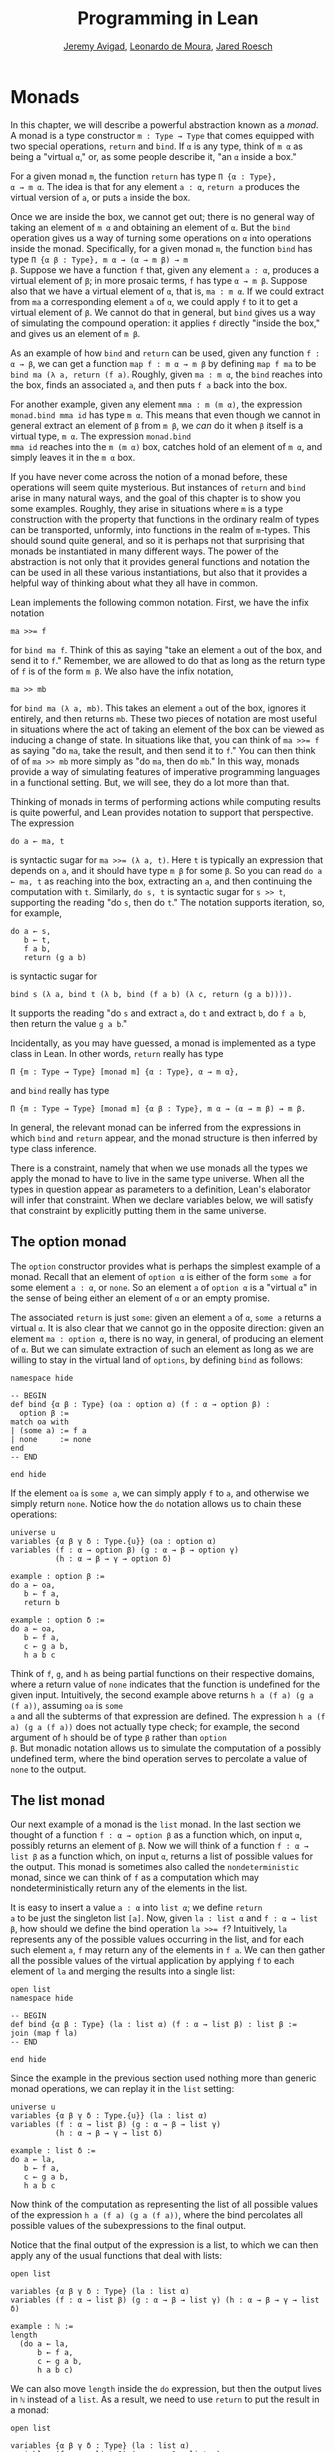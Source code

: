 #+Title: Programming in Lean
#+Author: [[http://www.andrew.cmu.edu/user/avigad][Jeremy Avigad]], [[http://leodemoura.github.io][Leonardo de Moura]], [[http://jroesch.github.io/][Jared Roesch]]

* Monads
:PROPERTIES:
  :CUSTOM_ID: Monads
:END:

In this chapter, we will describe a powerful abstraction known as a
/monad/. A monad is a type constructor =m : Type → Type= that comes
equipped with two special operations, =return= and =bind=. If =α= is
any type, think of =m α= as being a "virtual =α=," or, as some people
describe it, "an =α= inside a box." 

For a given monad =m=, the function =return= has type =Π {α : Type},
α → m α=. The idea is that for any element =a : α=, =return a=
produces the virtual version of =a=, or puts =a= inside the box.

Once we are inside the box, we cannot get out; there is no general way
of taking an element of =m α= and obtaining an element of =α=. But the
=bind= operation gives us a way of turning some operations on =α= into
operations inside the monad. Specifically, for a given monad =m=, the
function =bind= has type =Π {α β : Type}, m α → (α → m β) → m
β=. Suppose we have a function =f= that, given any element =a : α=,
produces a virtual element of =β=; in more prosaic terms, =f= has
type =α → m β=. Suppose also that we have a virtual element of =α=, that
is, =ma : m α=. If we could extract from =ma= a corresponding element
=a= of =α=, we could apply =f= to it to get a virtual element of
=β=. We cannot do that in general, but =bind= gives us a way of
simulating the compound operation: it applies =f= directly "inside the
box," and gives us an element of =m β=.

As an example of how =bind= and =return= can be used, given any
function =f : α → β=, we can get a function =map f : m α → m β= by
defining =map f ma= to be =bind ma (λ a, return (f a)=. Roughly, given
=ma : m α=, the =bind= reaches into the box, finds an associated =a=,
and then puts =f a= back into the box.

For another example, given any element =mma : m (m α)=, the expression
=monad.bind mma id= has type =m α=. This means that even though we
cannot in general extract an element of =β= from =m β=, we /can/ do it
when =β= itself is a virtual type, =m α=. The expression =monad.bind
mma id= reaches into the =m (m α)= box, catches hold of an element of
=m α=, and simply leaves it in the =m α= box.

If you have never come across the notion of a monad before, these
operations will seem quite mysterious. But instances of =return= and
=bind= arise in many natural ways, and the goal of this chapter is to
show you some examples. Roughly, they arise in situations where =m= is
a type construction with the property that functions in the ordinary
realm of types can be transported, unformly, into functions in the
realm of =m=-types. This should sound quite general, and so it is
perhaps not that surprising that monads be instantiated in many
different ways. The power of the abstraction is not only that it
provides general functions and notation the can be used in all these
various instantiations, but also that it provides a helpful way of
thinking about what they all have in common.

Lean implements the following common notation. First, we have the
infix notation
: ma >>= f
for =bind ma f=. Think of this as saying
"take an element =a= out of the box, and send it to =f=." Remember, we
are allowed to do that as long as the return type of =f= is of the
form =m β=. We also have the infix notation, 
: ma >> mb
for =bind ma (λ a, mb)=. This takes an element =a= out of the box,
ignores it entirely, and then returns =mb=. These two pieces of
notation are most useful in situations where the act of taking an
element of the box can be viewed as inducing a change of state. In
situations like that, you can think of ~ma >>= f~ as saying "do =ma=,
take the result, and then send it to =f=." You can then think of of
~ma >> mb~ more simply as "do =ma=, then do =mb=." In this way, monads
provide a way of simulating features of imperative programming
languages in a functional setting. But, we will see, they do a lot
more than that.

Thinking of monads in terms of performing actions while computing
results is quite powerful, and Lean provides notation to support that
perspective. The expression
: do a ← ma, t
is syntactic sugar for ~ma >>= (λ a, t)~. Here =t= is typically an
expression that depends on =a=, and it should have type =m β= for some
=β=. So you can read =do a ← ma, t= as reaching into the box,
extracting an =a=, and then continuing the computation with
=t=. Similarly, =do s, t= is syntactic sugar for =s >> t=, supporting
the reading "do =s=, then do =t=." The notation supports iteration,
so, for example, 
: do a ← s, 
:    b ← t, 
:    f a b, 
:    return (g a b)
is syntactic sugar for
: bind s (λ a, bind t (λ b, bind (f a b) (λ c, return (g a b)))). 
It supports the reading "do =s= and extract =a=, do =t= and
extract =b=, do =f a b=, then return the value =g a b=."

Incidentally, as you may have guessed, a monad is implemented as a
type class in Lean. In other words, =return= really has type 
: Π {m : Type → Type} [monad m] {α : Type}, α → m α},
and =bind= really has type 
: Π {m : Type → Type} [monad m] {α β : Type}, m α → (α → m β) → m β.
In general, the relevant monad can be inferred from the expressions in
which =bind= and =return= appear, and the monad structure is then
inferred by type class inference.

There is a constraint, namely that when we use monads all the types we
apply the monad to have to live in the same type universe. When all
the types in question appear as parameters to a definition, Lean's
elaborator will infer that constraint. When we declare variables
below, we will satisfy that constraint by explicitly putting them in
the same universe.

# TODO: explain universes somewhere? Or say more here?

** The option monad

The =option= constructor provides what is perhaps the simplest example
of a monad. Recall that an element of =option α= is either of the form
=some a= for some element =a : α=, or =none=. So an element =a=
of =option α= is a "virtual =α=" in the sense of being either an
element of =α= or an empty promise.

The associated =return= is just =some=: given an element =a= of =α=,
=some a= returns a virtual =α=. It is also clear that we cannot go in
the opposite direction: given an element =ma : option α=, there is no
way, in general, of producing an element of =α=. But we can simulate
extraction of such an element as long as we are willing to stay in the
virtual land of =options=, by defining =bind= as follows:
#+BEGIN_SRC lean
namespace hide

-- BEGIN
def bind {α β : Type} (oa : option α) (f : α → option β) : 
  option β :=
match oa with
| (some a) := f a
| none     := none
end
-- END

end hide
#+END_SRC

#+RESULTS:

If the element =oa= is =some a=, we can simply apply =f= to =a=, and
otherwise we simply return =none=. Notice how the =do= notation allows
us to chain these operations:
#+BEGIN_SRC lean
universe u
variables {α β γ δ : Type.{u}} (oa : option α)
variables (f : α → option β) (g : α → β → option γ) 
          (h : α → β → γ → option δ)

example : option β :=
do a ← oa, 
   b ← f a, 
   return b

example : option δ :=
do a ← oa,
   b ← f a,
   c ← g a b,
   h a b c
#+END_SRC

#+RESULTS:

Think of =f=, =g=, and =h= as being partial functions on their
respective domains, where a return value of =none= indicates that the
function is undefined for the given input. Intuitively, the second
example above returns =h a (f a) (g a (f a))=, assuming =oa= is =some
a= and all the subterms of that expression are defined. The expression
=h a (f a) (g a (f a))= does not actually type check; for example, the
second argument of =h= should be of type =β= rather than =option
β=. But monadic notation allows us to simulate the computation of a
possibly undefined term, where the bind operation serves to percolate
a value of =none= to the output.

** The list monad

Our next example of a monad is the =list= monad. In the last section
we thought of a function =f : α → option β= as a function which, on
input =α=, possibly returns an element of =β=. Now we will think of a
function =f : α → list β= as a function which, on input =α=, returns a
list of possible values for the output. This monad is sometimes also
called the =nondeterministic= monad, since we can think of =f= as a
computation which may nondeterministically return any of the elements
in the list.

It is easy to insert a value =a : α= into =list α=; we define =return
a= to be just the singleton list =[a]=. Now, given =la : list α= and
=f : α → list β=, how should we define the bind operation ~la >>= f~?
Intuitively, =la= represents any of the possible values occurring in
the list, and for each such element =a=, =f= may return any of the
elements in =f a=. We can then gather all the possible values of the
virtual application by applying =f= to each element of =la= and
merging the results into a single list:
#+BEGIN_SRC lean
open list
namespace hide

-- BEGIN
def bind {α β : Type} (la : list α) (f : α → list β) : list β :=
join (map f la)
-- END

end hide
#+END_SRC

#+RESULTS:

Since the example in the previous section used nothing more than
generic monad operations, we can replay it in the =list= setting:
#+BEGIN_SRC lean
universe u
variables {α β γ δ : Type.{u}} (la : list α)
variables (f : α → list β) (g : α → β → list γ) 
          (h : α → β → γ → list δ)

example : list δ :=
do a ← la,
   b ← f a,
   c ← g a b,
   h a b c
#+END_SRC

#+RESULTS:

Now think of the computation as representing the list of all possible
values of the expression =h a (f a) (g a (f a))=, where the bind
percolates all possible values of the subexpressions to the final
output.

Notice that the final output of the expression is a list, to which we
can then apply any of the usual functions that deal with lists:
#+BEGIN_SRC lean
open list

variables {α β γ δ : Type} (la : list α)
variables (f : α → list β) (g : α → β → list γ) (h : α → β → γ → list δ)

example : ℕ :=
length 
  (do a ← la,
      b ← f a,
      c ← g a b,
      h a b c)
#+END_SRC

#+RESULTS:

We can also move =length= inside the =do= expression, but then the
output lives in =ℕ= instead of a =list=. As a result, we need to use
=return= to put the result in a monad:
#+BEGIN_SRC lean
open list

variables {α β γ δ : Type} (la : list α)
variables (f : α → list β) (g : α → β → list γ) 
          (h : α → β → γ → list δ)

example : list ℕ :=
do a ← la, 
   b ← f a,
   c ← g a b,
   return (length (h a b c))
#+END_SRC

#+RESULTS:

** The state monad

Let us indulge in science fiction for a moment, and suppose we wanted
to extend Lean's programming language with three global registers,
=x=, =y=, and =z=, each of which stores a natural number. When
evaluating an expression =g (f a)= with =f : α → β= and =g : β → γ=,
=f= would start the computation with the registers initialized to =0=,
but could read and write values during the course of its
computation. When =g= began its computation on =f a=, the registers
would be set they way that =g= left them, and =g= could continue to
read and write values. (To avoid questions as to how we would
interpret the flow of control in terms like =h (k₁ a) (k₂ a)=, let us
suppose that we only care about composing unary functions.)

There is a straightforward way to implement this behavior in a
functional programming language, namely, by making the state of the
three registers an explicit argument. First, let us define a data
structure to hold the three values, and define the initial settings:
#+BEGIN_SRC lean
structure registers : Type := (x : ℕ) (y : ℕ) (z : ℕ)

def init_reg : registers := registers.mk 0 0 0
#+END_SRC

#+RESULTS:

Now, instead of defining =f : α → β= that operates on the state of the
registers implicitly, we would define a function =f₀ : α × registers →
β × registers= that operates on it explicitly. The function =f₀= would
take an input =a : α=, paired with the state of the registers at the
beginning of the computation. It could the do whatever it wanted to
the state, and return an output =b : β= paired with the new
state. Similarly, we would replace =g= by a function =g₀ : β ×
registers → γ × registers=. The result of the composite computation
would be given by =(g₀ (f₀ (a, init_reg))).1=. In other words, we
would pair the value =a= with the initial setting of the registers,
apply =f₀= and then =g₀=, and take the first component. If we wanted
to lay our hands on the state of the registers at the end of the
computation, we could do that by taking the second component.

The biggest problem with this approach is the annoying overhead. To
write functions this way, we would have to pair and unpair arguments
and construct the new state explicitly. A key virtue of the monad
abstraction is that it manages boilerplate operations in situations
just like these.

Indeed, the monadic solution is not far away. By currying the input,
we could take the input of =f₀= equally well to be =α → registers → β
× registers=. Now think of =f₀= as being a function which takes an
input in =α= and returns an element of =registers → β ×
registers=. Moreover, think of this output as representing a
computation which starts with a certain state, and returns a value of
=β= and a new state. Lo and behold, /that/ is the relevant monad.

To be precise: for any type =α=, the monad =m α= we are after is
=registers → α × registers=. We will call this the state monad for
=registers=. With this notation, the function =f₀= described above has
type =α → m β=, the function =g₀= has type =β → m γ=, and the
composition of the two on input =a= is ~f a >>= g~. Notice that the
result is an element of =m γ=, which is to say, it is a computation
which takes any state and returns a value of =γ= paired with a new
state. With =do= notation, we would express this instead as =do b ← f
a, g b=. If we want to leave the monad and extract a value in =γ=, we
can apply this expression to the initial state =init_reg=, and take
the first element of the resulting pair.

The last thing to notice is that there is nothing special about
=registers= here. The same trick would work for any data structure
that we choose to represent the state of a computation at a given
point in time. We could describe, for example, registers, a stack, a
heap, or any combination of these. For every type =S=, Lean's library
defines the state monad =state S= to be the monad that maps any type
=α= to the type =S → α × S=. The particular monad described above is
then simply =state registers=.

Let us consider the =return= and =bind= operations. Given any =a : α=,
=return a= is given by =λ s, (a, s)=. This represents the
computation which takes any state =s=, leaves it unchanged, and
inserts =a= as the return value. The value of =bind= is tricker. Given
an =sa : state S α= and an =f : α → state S β=, remember that =bind sa
f= is supposed to "reach into the box," extract an element =a= from
=sa=, and apply =f= to it inside the monad. Now, the result of =bind
sa f= is supposed to be an element of =state S β=, which is really a
function =S → β × S=. In other words, =bind sa f= is supposed to
encode a function which operates on any state to produce an element of
=β= tonad a new state. Doing so is straightforward: given any
state =s=, =sa s= consists of a pair =(a, s₀)=, and applying =f= to
=a= and then =s₀= yields the required element of =β × S=. Thus the
def of =bind sa f= is as follows:
: λ s, match (sa s) with (a, s₀) := b a s₀

The library also defines operations =read= and =write= as follows:
#+BEGIN_SRC lean
def read {S : Type} : state S S :=
λ s, (s, s)

def write {S : Type} : S → state S unit :=
λ s₀ s, ((), s₀)
#+END_SRC

#+RESULTS:

With the argument =S= implicit, =read= is simply the state computation
that does not change the current state, but also returns it as a
value.  The value =write s₀= is the state computation which replaces
any state =s= by =s₀= and returns =unit=. Notice that it is convenient
to use =unit= for the output type any operation that does not return a
value, though it may change the state.

Returning to our example, we can implement the register state monad
and more focused read and write operations as follows:
#+BEGIN_SRC lean
open state

structure registers : Type := (x : ℕ) (y : ℕ) (z : ℕ)

-- BEGIN
def init_reg : registers :=
registers.mk 0 0 0

@[reducible] def reg_state := state registers

def read_x : reg_state ℕ :=
do s ← read, return (registers.x s)

def read_y : reg_state ℕ :=
do s ← read, return (registers.y s)

def read_z : reg_state ℕ :=
do s ← read, return (registers.z s)

def write_x (n : ℕ) : reg_state unit :=
do s ← read, 
   write (registers.mk n (registers.y s) (registers.z s))

def write_y (n : ℕ) : reg_state unit :=
do s ← read, 
   write(registers.mk (registers.x s) n (registers.z s))

def write_z (n : ℕ) : reg_state unit :=
do s ← read, 
   write (registers.mk (registers.x s) (registers.y s) n)
-- END
#+END_SRC

#+RESULTS:

We can then write a little register program as follows:
#+BEGIN_SRC lean
open state

structure registers : Type := (x : ℕ) (y : ℕ) (z : ℕ)

def init_reg : registers :=
registers.mk 0 0 0

@[reducible] def reg_state := state registers

def read_x : reg_state ℕ :=
do s ← read, return (registers.x s)

def read_y : reg_state ℕ :=
do s ← read, return (registers.y s)

def read_z : reg_state ℕ :=
do s ← read, return (registers.z s)

def write_x (n : ℕ) : reg_state unit :=
do s ← read, 
   write (registers.mk n (registers.y s) (registers.z s))

def write_y (n : ℕ) : reg_state unit :=
do s ← read, 
   write(registers.mk (registers.x s) n (registers.z s))

def write_z (n : ℕ) : reg_state unit :=
do s ← read, 
   write (registers.mk (registers.x s) (registers.y s) n)

-- BEGIN
open nat

def foo : reg_state ℕ :=
do write_x 5,
   write_y 7,
   x ← read_x,
   write_z (x + 3),
   y ← read_y,
   z ← read_z,
   write_y (y + z),
   y ← read_y,
   return (y + 2)
-- END
#+END_SRC

#+RESULTS:

To see the results of this program, we have to "run" it on the initial
state:
#+BEGIN_SRC lean
open state

structure registers : Type := (x : ℕ) (y : ℕ) (z : ℕ)

def init_reg : registers :=
registers.mk 0 0 0

@[reducible] def reg_state := state registers

def read_x : reg_state ℕ :=
do s ← read, return (registers.x s)

def read_y : reg_state ℕ :=
do s ← read, return (registers.y s)

def read_z : reg_state ℕ :=
do s ← read, return (registers.z s)

def write_x (n : ℕ) : reg_state unit :=
do s ← read, 
   write (registers.mk n (registers.y s) (registers.z s))

def write_y (n : ℕ) : reg_state unit :=
do s ← read, 
   write(registers.mk (registers.x s) n (registers.z s))

def write_z (n : ℕ) : reg_state unit :=
do s ← read, 
   write (registers.mk (registers.x s) (registers.y s) n)

open nat

def foo : reg_state ℕ :=
do write_x 5,
   write_y 7,
   x ← read_x,
   write_z (x + 3),
   y ← read_y,
   z ← read_z,
   write_y (y + z),
   y ← read_y,
   return (y + 2)

-- BEGIN
eval foo init_reg
-- END
#+END_SRC

#+RESULTS:
: (17, {x := 5, y := 15, z := 8})

The result is the pair =(15, registers.mk 5 15 8)=, consisting of the
return value, =y=, paired with the values of the three registers.

** The IO monad

We can finally explain how Lean handles input and output: the constant
=io= is axiomatically declared to be a monad with certain supporting
operations. It is a kind of state monad, but in contrast to the ones
discussed in the last section, here the state is entirely opaque to
Lean. You can think of the state as "the real world," or, at least,
the status of interaction with the user. Lean's axiomatically declared
constants include the following:
#+BEGIN_SRC lean
import system.io

namespace hide
-- BEGIN
constant put_str : string → io unit
constant put_nat : nat → io unit
constant get_line : io string
-- END
end hide
#+END_SRC

#+RESULTS:

The expression =put_str s= changes the =io= state by writing =s= to
output; the return type, =unit=, indicates that no meaningful value is
returned. The expression =put_nat n= does the analogous thing for a
natural number, =n=. The expression =get_line=, in contrast; however
you want to think of the change in =io= state, a =string= value is
returned inside the monad. Again, thinking of the =io= monad as
representing a state is somewhat heuristic, since within the Lean
language, there is nothing that we can say about it. But when we run a
Lean program , the interpreter does the right thing whenever it
encounters the bind and return operations for the monad, as well as
the constants above. In particular, in the example below, it ensures
that the argument to =put_nat= is evaluated before the output is sent
to the user, and that the expressions are printed in the right order.
#+BEGIN_SRC lean
import system.io

-- BEGIN
vm_eval put_str "hello " >> put_str "world!" >> put_nat (27 * 39)
-- END
#+END_SRC

#+RESULTS:
: hello world!1053

# TODO: what will get_line do in the tutorial system?

[TODO: somewhere -- probably in a later chapter? -- document the
format type and operations.]

** Related type classes

In addition to the monad type class, Lean defines all the following
abstract type classes and notations.
#+BEGIN_SRC lean
open monad
namespace hide
-- BEGIN
universe variables u v

class functor (F : Type u → Type v) : Type (max u+1 v) :=
(map : Π {α β : Type u}, (α → β) → F α → F β)

@[inline] def fmap {F : Type u → Type v} [functor F] {α β : Type u} : (α → β) → F α → F β :=
functor.map

infixr ` <$> `:100 := fmap

class applicative (F : Type u → Type v) extends functor F : Type (max u+1 v):=
(pure : Π {α : Type u}, α → F α)
(seq  : Π {α β : Type u}, F (α → β) → F α → F β)

@[inline] def pure {F : Type u → Type v} [applicative F] {α : Type u} : α → F α :=
applicative.pure F

@[inline] def seq_app {α β : Type u} {F : Type u → Type v} [applicative F] : F (α → β) → F α → F β :=
applicative.seq

infixr ` <*> `:2 := seq_app

class alternative (F : Type u → Type v) extends applicative F : Type (max u+1 v) :=
(failure : Π {α : Type u}, F α)
(orelse  : Π {α : Type u}, F α → F α → F α)

@[inline] def failure {F : Type u → Type v} [alternative F] {α : Type u} : F α :=
alternative.failure F

@[inline] def orelse {F : Type u → Type v} [alternative F] {α : Type u} : F α → F α → F α :=
alternative.orelse

infixr ` <|> `:2 := orelse

@[inline] def guard {F : Type → Type v} [alternative F] (P : Prop) [decidable P] : F unit :=
if P then pure () else failure

-- END
end hide
#+END_SRC

#+RESULTS:

The =monad= class extends both =functor= and =applicative=, so both of
these can be seen as even more abstract versions of =monad=. On the
other hand, not every =monad= is =alternative=, and in the next chapter
we will see an important example of one that is. One way to think
about an alternative monad is to think of it as representing
computations that can possibly fail, and, moreover, Intuitively, an
alternative monad can be thought of supporting definitions that say
"try =a= first, and if that doesn't work, try =b=." A good example is
the =option= monad, in which we can think of an element =none= as a
computation that has failed. If =a= and =b= are elements of =option α=
for some type =α=, we can define =a <|> b= to have the value =a= if
=a= is of the form =some a₀=, and =b= otherwise. 
